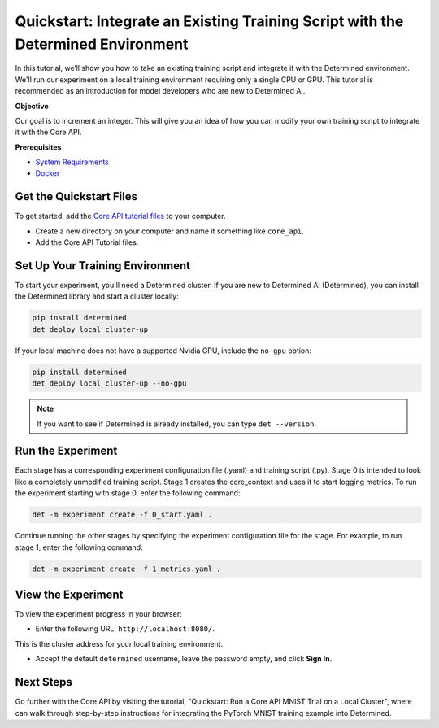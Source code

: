 .. _core_api_tutorial_part_1:

###################################################################################
 Quickstart: Integrate an Existing Training Script with the Determined Environment
###################################################################################

.. meta::
   :description: Learn how to take an existing training script and integrate it with Determined.
   :keywords: Core API,model developer

In this tutorial, we’ll show you how to take an existing training script and integrate it with the
Determined environment. We'll run our experiment on a local training environment requiring only a
single CPU or GPU. This tutorial is recommended as an introduction for model developers who are new
to Determined AI.

**Objective**

Our goal is to increment an integer. This will give you an idea of how you can modify your own
training script to integrate it with the Core API.

**Prerequisites**

-  `System Requirements
   <https://docs.determined.ai/latest/cluster-setup-guide/deploy-cluster/sysadmin-deploy-on-prem/requirements.html#system-requirements>`_
-  `Docker
   <https://docs.determined.ai/latest/cluster-setup-guide/deploy-cluster/sysadmin-deploy-on-prem/requirements.html#install-docker>`_

**************************
 Get the Quickstart Files
**************************

To get started, add the `Core API tutorial files
<https://github.com/determined-ai/determined/tree/master/examples/tutorials/core_api>`_ to your
computer.

-  Create a new directory on your computer and name it something like ``core_api``.
-  Add the Core API Tutorial files.

**********************************
 Set Up Your Training Environment
**********************************

To start your experiment, you'll need a Determined cluster. If you are new to Determined AI
(Determined), you can install the Determined library and start a cluster locally:

.. code:: bash

   pip install determined
   det deploy local cluster-up

If your local machine does not have a supported Nvidia GPU, include the ``no-gpu`` option:

.. code:: bash

   pip install determined
   det deploy local cluster-up --no-gpu

.. note::

   If you want to see if Determined is already installed, you can type ``det --version``.

********************
 Run the Experiment
********************

Each stage has a corresponding experiment configuration file (.yaml) and training script (.py).
Stage 0 is intended to look like a completely unmodified training script. Stage 1 creates the
core_context and uses it to start logging metrics. To run the experiment starting with stage 0,
enter the following command:

.. code:: bash

   det -m experiment create -f 0_start.yaml .

Continue running the other stages by specifying the experiment configuration file for the stage. For
example, to run stage 1, enter the following command:

.. code:: bash

   det -m experiment create -f 1_metrics.yaml .

*********************
 View the Experiment
*********************

To view the experiment progress in your browser:

-  Enter the following URL: ``http://localhost:8080/``.

This is the cluster address for your local training environment.

-  Accept the default ``determined`` username, leave the password empty, and click **Sign In**.

************
 Next Steps
************

Go further with the Core API by visiting the tutorial, "Quickstart: Run a Core API MNIST Trial on a
Local Cluster", where can walk through step-by-step instructions for integrating the PyTorch MNIST
training example into Determined.
